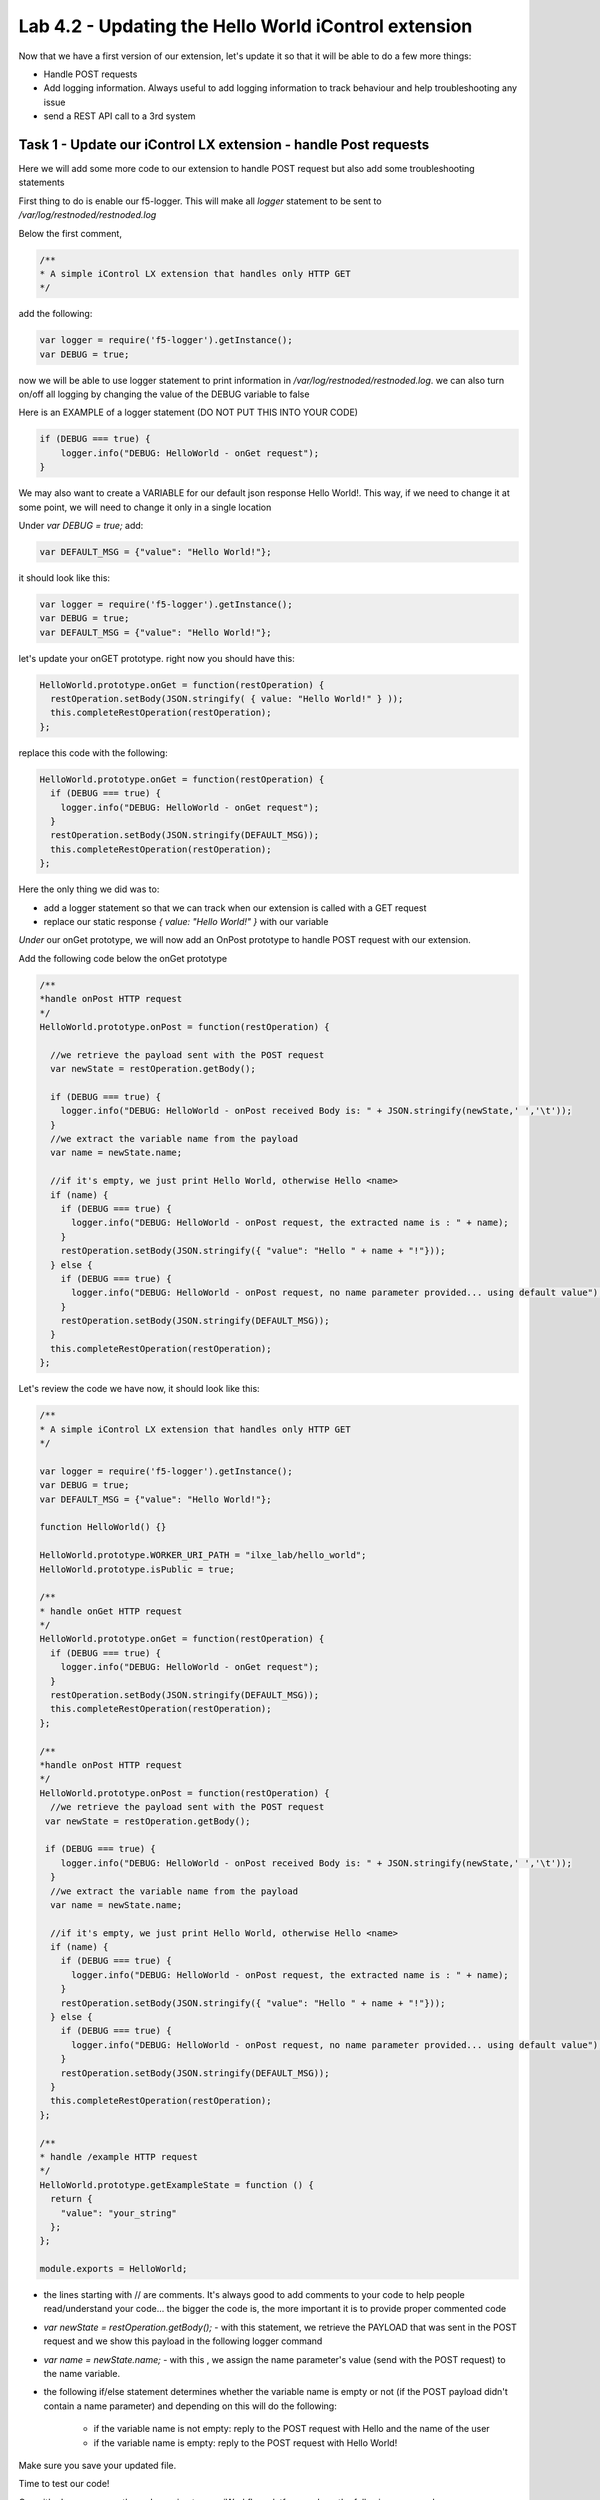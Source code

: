 Lab 4.2 - Updating the Hello World iControl extension
-----------------------------------------------------

Now that we have a first version of our extension, let's update it so that it will be able to do a few more things:

* Handle POST requests
* Add logging information. Always useful to add logging information to track behaviour and help troubleshooting any issue
* send a REST API call to a 3rd system


Task 1 - Update our iControl LX extension - handle Post requests
^^^^^^^^^^^^^^^^^^^^^^^^^^^^^^^^^^^^^^^^^^^^^^^^^^^^^^^^^^^^^^^^

Here we will add some more code to our extension to handle POST request but also add some troubleshooting statements

First thing to do is enable our f5-logger. This will make all `logger` statement to be sent to `/var/log/restnoded/restnoded.log`

Below the first comment,

.. code::

  /**
  * A simple iControl LX extension that handles only HTTP GET
  */

add the following:

.. code-block:: javascript

    var logger = require('f5-logger').getInstance();
    var DEBUG = true;

now we will be able to use logger statement to print information in `/var/log/restnoded/restnoded.log`. we can also turn on/off all logging by changing the value of the DEBUG variable to false

Here is an EXAMPLE of a logger statement (DO NOT PUT THIS INTO YOUR CODE)

.. code-block:: javascript

    if (DEBUG === true) {
        logger.info("DEBUG: HelloWorld - onGet request");
    }

We may also want to create a VARIABLE for our default json response Hello World!. This way, if we need to change it at some point, we will need to change it only in a single location

Under `var DEBUG = true;` add:

.. code::

    var DEFAULT_MSG = {"value": "Hello World!"};

it should look like this:

.. code::

    var logger = require('f5-logger').getInstance();
    var DEBUG = true;
    var DEFAULT_MSG = {"value": "Hello World!"};


let's update your onGET prototype. right now you should have this:

.. code-block:: javascript

    HelloWorld.prototype.onGet = function(restOperation) {
      restOperation.setBody(JSON.stringify( { value: "Hello World!" } ));
      this.completeRestOperation(restOperation);
    };

replace this code with the following:

.. code-block:: javascript

    HelloWorld.prototype.onGet = function(restOperation) {
      if (DEBUG === true) {
        logger.info("DEBUG: HelloWorld - onGet request");
      }
      restOperation.setBody(JSON.stringify(DEFAULT_MSG));
      this.completeRestOperation(restOperation);
    };

Here the only thing we did was to:

* add a logger statement so that we can track when our extension is called with a GET request
* replace our static response `{ value: "Hello World!" }` with our variable

*Under* our onGet prototype, we will now add an OnPost prototype to handle POST request with our extension.

Add the following code below the onGet prototype

.. code-block:: javascript

    /**
    *handle onPost HTTP request
    */
    HelloWorld.prototype.onPost = function(restOperation) {

      //we retrieve the payload sent with the POST request
      var newState = restOperation.getBody();

      if (DEBUG === true) {
        logger.info("DEBUG: HelloWorld - onPost received Body is: " + JSON.stringify(newState,' ','\t'));
      }
      //we extract the variable name from the payload
      var name = newState.name;

      //if it's empty, we just print Hello World, otherwise Hello <name>
      if (name) {
        if (DEBUG === true) {
          logger.info("DEBUG: HelloWorld - onPost request, the extracted name is : " + name);
        }
        restOperation.setBody(JSON.stringify({ "value": "Hello " + name + "!"}));
      } else {
        if (DEBUG === true) {
          logger.info("DEBUG: HelloWorld - onPost request, no name parameter provided... using default value");
        }
        restOperation.setBody(JSON.stringify(DEFAULT_MSG));
      }
      this.completeRestOperation(restOperation);
    };

Let's review the code we have now, it should look like this:

.. code-block:: javascript

    /**
    * A simple iControl LX extension that handles only HTTP GET
    */

    var logger = require('f5-logger').getInstance();
    var DEBUG = true;
    var DEFAULT_MSG = {"value": "Hello World!"};

    function HelloWorld() {}

    HelloWorld.prototype.WORKER_URI_PATH = "ilxe_lab/hello_world";
    HelloWorld.prototype.isPublic = true;

    /**
    * handle onGet HTTP request
    */
    HelloWorld.prototype.onGet = function(restOperation) {
      if (DEBUG === true) {
        logger.info("DEBUG: HelloWorld - onGet request");
      }
      restOperation.setBody(JSON.stringify(DEFAULT_MSG));
      this.completeRestOperation(restOperation);
    };

    /**
    *handle onPost HTTP request
    */
    HelloWorld.prototype.onPost = function(restOperation) {
      //we retrieve the payload sent with the POST request
     var newState = restOperation.getBody();

     if (DEBUG === true) {
        logger.info("DEBUG: HelloWorld - onPost received Body is: " + JSON.stringify(newState,' ','\t'));
      }
      //we extract the variable name from the payload
      var name = newState.name;

      //if it's empty, we just print Hello World, otherwise Hello <name>
      if (name) {
        if (DEBUG === true) {
          logger.info("DEBUG: HelloWorld - onPost request, the extracted name is : " + name);
        }
        restOperation.setBody(JSON.stringify({ "value": "Hello " + name + "!"}));
      } else {
        if (DEBUG === true) {
          logger.info("DEBUG: HelloWorld - onPost request, no name parameter provided... using default value");
        }
        restOperation.setBody(JSON.stringify(DEFAULT_MSG));
      }
      this.completeRestOperation(restOperation);
    };

    /**
    * handle /example HTTP request
    */
    HelloWorld.prototype.getExampleState = function () {
      return {
        "value": "your_string"
      };
    };

    module.exports = HelloWorld;

* the lines starting with // are comments. It's always good to add comments to your code to help people read/understand your code... the bigger the code is, the more important it is to provide proper commented code
* `var newState = restOperation.getBody();` - with this statement, we retrieve the PAYLOAD that was sent in the POST request and we show this payload in the following logger command
* `var name = newState.name;` - with this , we assign the name parameter's value (send with the POST request) to the name variable.
* the following if/else statement determines whether the variable name is empty or not (if the POST payload didn't contain a name parameter) and depending on this will do the following:

    - if the variable name is not empty: reply to the POST request with Hello and the name of the user
    - if the variable name is empty: reply to the POST request with Hello World!

Make sure you save your updated file.

Time to test our code!

Once it's done, open another ssh session to your iWorkflow platform and run the following command:

``bigstart restart restnoded ; tail -f /var/log/restnoded/restnoded.log``

Review the logs and make sure that it doesn't mention any error/issue in your updated file. Keep this session open just to monitor your logs. Easier to have one window to track/monitor your logging information and use another one to update your code/send curl command

you should have something like this:

.. code::

    Tue, 17 Oct 2017 13:11:19 GMT - finest: [LoaderWorker] triggered at path:  /var/config/rest/iapps/HelloWorld
    Tue, 17 Oct 2017 13:11:19 GMT - finest: [LoaderWorker] triggered at path:  /var/config/rest/iapps/HelloWorld/nodejs
    Tue, 17 Oct 2017 13:11:19 GMT - finest: [LoaderWorker] triggered at path:  /var/config/rest/iapps/HelloWorld/nodejs/hello_world.js
    Tue, 17 Oct 2017 13:11:19 GMT - config: [RestWorker] /ilxe_lab/hello_world has started. Name:HelloWorld

you can now test your updated extension with the following commands:

.. code::

  curl -k -u admin:admin https://10.1.10.20/mgmt/ilxe_lab/hello_world

the console output should look like this:

.. code::

    {"value":"Hello World!"}

the /var/log/restnoded/restnoded.log output should look like this:

.. code::

    Tue, 17 Oct 2017 13:33:45 GMT - info: DEBUG: HelloWorld - onGet request

Run this command:

.. code::

  curl -H "Content-Type: application/json" -k -u admin:admin -X POST -d '{"name":"iControl LX Lab"}' https://10.1.10.20/mgmt/ilxe_lab/hello_world

the console output should look like this:

.. code::

    {"value":"Hello iControl LX Lab!"}

the /var/log/restnoded/restnoded.log output should look like this:

.. code::

    Tue, 17 Oct 2017 13:36:46 GMT - info: DEBUG: HelloWorld - onPost received Body is: {
    "name": "iControl LX Lab"
    }
    Tue, 17 Oct 2017 13:36:46 GMT - info: DEBUG: HelloWorld - onPost request, the extracted name is : iControl LX Lab

Run this command:

.. code::

  curl -H "Content-Type: application/json" -k -u admin:admin -X POST -d '{"other":"iControl LX Lab"}' https://10.1.10.20/mgmt/ilxe_lab/hello_world

the console output should look like this (the name parameter wasn't found in the POST payload):

.. code::

    {"value":"Hello World!"}

the /var/log/restnoded/restnoded.log output should look like this:

.. code::

    Tue, 17 Oct 2017 13:38:24 GMT - info: DEBUG: HelloWorld - onPost received Body is: {
    "other": "iControl LX Lab"
    }
    Tue, 17 Oct 2017 13:38:24 GMT - info: DEBUG: HelloWorld - onPost request, no name parameter provided... using default value

We now have an iControl LX extension that is able to handle GET and POST requests but also provide debugging information

Task 2 - Update our iControl LX extension - do a REST API call
^^^^^^^^^^^^^^^^^^^^^^^^^^^^^^^^^^^^^^^^^^^^^^^^^^^^^^^^^^^^^^

Right now, our iControl LX extension provide a default message that is set at the beginning of our code. If this "content" is owned by someone else, it may be inefficient to have it directly in the code. Let's see how we could leverage a HTTP request to retrieve our default message.

For this task, we will do 3 things:

* add the http module to our extension
* add a new prototype onStart to our code
* do a HTTP request on github to retrieve our default message

To add the http module to our extension, you only need to add the following at the top of your code:

.. code-block:: javascript

    var http = require('http');


You can add this below this line:

.. code-block:: javascript

    var DEFAULT_MSG = {"value": "Hello World!"};


The prototype onStart is something you can leverage to do some processing when your iControl LX extension is loaded in restnoded. It is triggered only once, when your extension is loaded. It's a good prototype to leverage to retrieve our default message.

under the line: `HelloWorld.prototype.isPublic = true;`, add the following code:

.. code-block:: javascript

  /**
  * Perform worker start functions
  */

  HelloWorld.prototype.onStart = function(success, error) {

    if (DEBUG === true) {
      logger.info("DEBUG: HelloWorld - onStart request");
    }

    var options = {
      "method": "GET",
      "hostname": "s3-eu-west-1.amazonaws.com",
      "port": 80,
      "path": "/nicolas-labs/helloworld_resp.json",
      "headers": {
        "cache-control": "no-cache"
      }
    };

    var req = http.request(options, function (res) {

      var chunks = [];

      res.on("data", function (chunk) {
        chunks.push(chunk);
      });

      res.on("end", function () {
        var body = Buffer.concat(chunks);
        if (DEBUG === true) {
          logger.info("DEBUG: HelloWorld - onStart - the default message body is: " + body);
        }
        DEFAULT_MSG = JSON.parse(body);
      });
    });

    req.end();

    if (DEBUG === true) {
      logger.info("DEBUG: HelloWorld - onStart - the default message is: " + this.state);
    }
    success();
  };

the purpose of this code is to retrieve the file:  `helloworld_resp`_


.. _helloworld_resp: http://s3-eu-west-1.amazonaws.com/nicolas-labs/helloworld_resp.json

This file will give us the default payload we should return when we receive a request

Make sure you save your updated file. Once it's done, run the following command:

.. code::

  bigstart restart restnoded ; tail -f /var/log/restnoded/restnoded.log

Review the logs and make sure that it doesn't mention any error/issue in your updated file.

you should have something like this:

.. code::

    Wed, 18 Oct 2017 09:30:08 GMT - finest: [LoaderWorker] triggered at path:  /var/config/rest/iapps/HelloWorld/nodejs
    Wed, 18 Oct 2017 09:30:08 GMT - finest: [LoaderWorker] triggered at path:  /var/config/rest/iapps/HelloWorld/nodejs/hello_world.js
    Wed, 18 Oct 2017 09:30:08 GMT - info: DEBUG: HelloWorld - onStart request
    Wed, 18 Oct 2017 09:30:08 GMT - config: [RestWorker] /ilxe_lab/hello_world has started. Name:HelloWorld
    Wed, 18 Oct 2017 09:30:08 GMT - info: DEBUG: HelloWorld - onStart - the default message body is: { "value": "Congratulations on your lab!" }

you can now test your updated extension with the following commands:

.. code::

  curl -k -u admin:admin https://10.1.10.20/mgmt/ilxe_lab/hello_world

the console output should look like this:

.. code::

    {"value":"Congratulations on your lab!"}

the /var/log/restnoded/restnoded.log output should look like this:

.. code::

    Tue, 17 Oct 2017 13:33:45 GMT - info: DEBUG: HelloWorld - onGet request

Run this command:

.. code::

  curl -H "Content-Type: application/json" -k -u admin:admin -X POST -d '{"name":"iControl LX Lab"}' https://10.1.10.20/mgmt/ilxe_lab/hello_world

the console output should look like this:

.. code::

    {"value":"Hello iControl LX Lab!"}

the /var/log/restnoded/restnoded.log output should look like this:

.. code::

    Wed, 18 Oct 2017 09:32:40 GMT - info: DEBUG: HelloWorld - onPost received Body is: {
    "name": "iControl LX Lab"
    }
    Wed, 18 Oct 2017 09:32:40 GMT - info: DEBUG: HelloWorld - onPost request, the extracted name is : iControl LX Lab

Run this command:

.. code::

  curl -H "Content-Type: application/json" -k -u admin:admin -X POST -d '{"other":"iControl LX Lab"}' https://10.1.10.20/mgmt/ilxe_lab/hello_world

the console output should look like this (the name parameter wasn't found in the POST payload):

.. code::

    {"value":"Congratulations on your lab!"}

the /var/log/restnoded/restnoded.log output should look like this:

.. code::

    Wed, 18 Oct 2017 09:33:38 GMT - info: DEBUG: HelloWorld - onPost received Body is: {
    "other": "iControl LX Lab"
    }
    Wed, 18 Oct 2017 09:33:38 GMT - info: DEBUG: HelloWorld - onPost request, no name parameter provided... using default value


Task 3 - Take a (5min) break!
^^^^^^^^^^^^^^^^^^^^^^^^^^^^^

Congratulations!!!! You've just modified the behavior of the F5 iControl LX extension. Now, take a moment to think about what workflows you could implement to make life easier.
